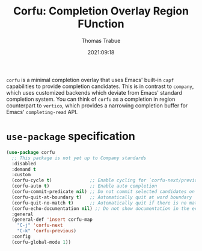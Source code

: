 #+title:   Corfu: Completion Overlay Region FUnction
#+author:  Thomas Trabue
#+email:   tom.trabue@gmail.com
#+date:    2021:09:18
#+tags:
#+STARTUP: fold

=corfu= is a minimal completion overlay that uses Emacs' built-in =capf=
capabilities to provide completion candidates. This is in contrast to =company=,
which uses customized backends which deviate from Emacs' standard completion
system. You can think of =corfu= as a completion in region counterpart to
=vertico=, which provides a narrowing completion buffer for Emacs'
=completing-read= API.

* =use-package= specification

#+begin_src emacs-lisp
  (use-package corfu
    ;; This package is not yet up to Company standards
    :disabled
    :demand t
    :custom
    (corfu-cycle t)              ;; Enable cycling for `corfu-next/previous'
    (corfu-auto t)               ;; Enable auto completion
    (corfu-commit-predicate nil) ;; Do not commit selected candidates on next input
    (corfu-quit-at-boundary t)   ;; Automatically quit at word boundary
    (corfu-quit-no-match t)      ;; Automatically quit if there is no match
    (corfu-echo-documentation nil) ;; Do not show documentation in the echo area
    :general
    (general-def 'insert corfu-map
      "C-j" 'corfu-next
      "C-k" 'corfu-previous)
    :config
    (corfu-global-mode 1))
#+end_src

